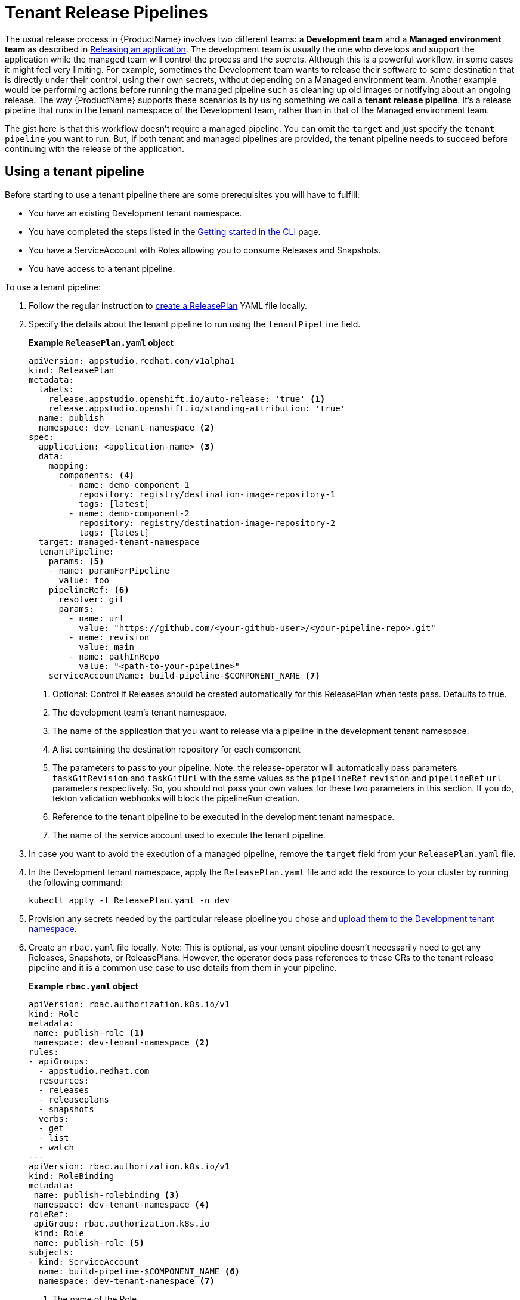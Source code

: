 = Tenant Release Pipelines

The usual release process in {ProductName} involves two different teams: a *Development team* and a *Managed environment team* as described in
xref:releasing:index.adoc[Releasing an application]. The development team is usually the one who develops and support the application while the managed team will control the process and the secrets. Although this is a powerful workflow, in some cases it might feel very limiting. For example, sometimes the Development team wants to release their software to some destination that is directly under their control, using their own secrets, without depending on a Managed environment team. Another example would be performing actions before running the managed pipeline such as cleaning up old images or notifying about an ongoing release. The way {ProductName} supports these scenarios is by using something we call a *tenant release pipeline*. It's a release pipeline that runs in the tenant namespace of the Development team, rather than in that of the Managed environment team.

The gist here is that this workflow doesn't require a managed pipeline. You can omit the `target` and just specify the `tenant pipeline` you want to run. But, if both tenant and managed pipelines are provided, the tenant pipeline needs to succeed before continuing with the release of the application.

== Using a tenant pipeline ==

Before starting to use a tenant pipeline there are some prerequisites you will have to fulfill:

* You have an existing Development tenant namespace.
* You have completed the steps listed in the xref:ROOT:getting-started.adoc#getting-started-with-the-cli[Getting started in the CLI] page.
* You have a ServiceAccount with Roles allowing you to consume Releases and Snapshots.
* You have access to a tenant pipeline.

To use a tenant pipeline:

. Follow the regular instruction to xref:releasing:create-release-plan.adoc[create a ReleasePlan] YAML file locally.
. Specify the details about the tenant pipeline to run using the `tenantPipeline` field.

+
*Example `ReleasePlan.yaml` object*

+
[source,yaml]
----
apiVersion: appstudio.redhat.com/v1alpha1
kind: ReleasePlan
metadata:
  labels:
    release.appstudio.openshift.io/auto-release: 'true' <.>
    release.appstudio.openshift.io/standing-attribution: 'true'
  name: publish
  namespace: dev-tenant-namespace <.>
spec:
  application: <application-name> <.>
  data:
    mapping:
      components: <.>
        - name: demo-component-1
          repository: registry/destination-image-repository-1
          tags: [latest]
        - name: demo-component-2
          repository: registry/destination-image-repository-2
          tags: [latest]
  target: managed-tenant-namespace
  tenantPipeline:
    params: <.>
    - name: paramForPipeline
      value: foo
    pipelineRef: <.>
      resolver: git
      params:
        - name: url
          value: "https://github.com/<your-github-user>/<your-pipeline-repo>.git"
        - name: revision
          value: main
        - name: pathInRepo
          value: "<path-to-your-pipeline>"
    serviceAccountName: build-pipeline-$COMPONENT_NAME <.>
----

+
<.> Optional: Control if Releases should be created automatically for this ReleasePlan when tests pass. Defaults to true.
<.> The development team's tenant namespace.
<.> The name of the application that you want to release via a pipeline in the development tenant namespace.
<.> A list containing the destination repository for each component
<.> The parameters to pass to your pipeline. Note: the release-operator will automatically pass parameters `taskGitRevision` and `taskGitUrl` with the same values as the `pipelineRef` `revision` and `pipelineRef` `url` parameters respectively. So, you should not pass your own values for these two parameters in this section. If you do, tekton validation webhooks will block the pipelineRun creation.
<.> Reference to the tenant pipeline to be executed in the development tenant namespace.
<.> The name of the service account used to execute the tenant pipeline.

. In case you want to avoid the execution of a managed pipeline, remove the `target` field from your `ReleasePlan.yaml` file.
. In the Development tenant namespace, apply the `ReleasePlan.yaml` file and add the resource to your cluster by running the following command:

+
[source,shell]
----
kubectl apply -f ReleasePlan.yaml -n dev
----

. Provision any secrets needed by the particular release pipeline you chose and xref:building:creating-secrets.adoc[upload them to the Development tenant namespace].
. Create an `rbac.yaml` file locally. Note: This is optional, as your tenant pipeline doesn't necessarily need to get any Releases, Snapshots, or ReleasePlans. However, the operator does pass references to these CRs to the tenant release pipeline and it is a common use case to use details from them in your pipeline.

+
*Example `rbac.yaml` object*

+
[source,yaml]
----
apiVersion: rbac.authorization.k8s.io/v1
kind: Role
metadata:
 name: publish-role <.>
 namespace: dev-tenant-namespace <.>
rules:
- apiGroups:
  - appstudio.redhat.com
  resources:
  - releases
  - releaseplans
  - snapshots
  verbs:
  - get
  - list
  - watch
---
apiVersion: rbac.authorization.k8s.io/v1
kind: RoleBinding
metadata:
 name: publish-rolebinding <.>
 namespace: dev-tenant-namespace <.>
roleRef:
 apiGroup: rbac.authorization.k8s.io
 kind: Role
 name: publish-role <.>
subjects:
- kind: ServiceAccount
  name: build-pipeline-$COMPONENT_NAME <.>
  namespace: dev-tenant-namespace <.>
----

+
<.> The name of the Role.
<.> The development team's tenant namespace.
<.> The name of the RoleBinding.
<.> The development team's tenant namespace.
<.> The name of the Role from (1).
<.> The name of the service account used to execute the tenant pipeline.
<.> The development team's tenant namespace.

. In the Development tenant namespace, apply the `rbac.yaml` file and add the resources to your cluster by running the following command:

+
[source,shell]
----
kubectl apply -f rbac.yaml -n dev-tenant-namespace
----

== Creating a new tenant pipeline ==

Tenant pipelines are Tekton pipelines defined by the {ProductName) community and are not supported by the release team. To fully integrate them with your workflow, you can define three optional parameters that, if defined, will be populated by the release service. Those parameters are `release`, `releasePlan` and `snapshot`. Each of this parameters will get the namespacedName reference to the resource so you can load them and process them in your pipeline.

*Example tenant pipeline*

[source,yaml]
----
apiVersion: tekton.dev/v1
kind: Pipeline
metadata:
  name: my-tenant-pipeline
spec:
  params:
    - name: release <.>
      type: string
    - name: releasePlan <.>
      type: string
    - name: snapshot <.>
      type: string
  tasks:
    - name: echo-resources
      taskSpec:
       steps:
         - name: echo resources
           image: ubuntu:latest
           script: |
             #!/usr/bin/env sh
             echo "Release $(params.release)"
             echo "ReleasePlan $(params.releasePlan)"
             echo "Snapshot $(params.snapshot)"
----
<.> Namespacedname to the Release populated automatically by the release service (eg. dev-tenant-namespace/my-tenant-release).
<.> Namespacedname to the ReleasePlan populated automatically by the release service (eg. dev-tenant-namespace/publish).
<.> Namespacedname to the Snapshot populated automatically by the release service (eg. dev-tenant-namespace/my-snapshot).

If you write a good reusable release pipeline, please submit it to our link:https://github.com/konflux-ci/community-catalog[community catalog], so others can use it.

== Final pipeline

Another type of tenant pipeline runs at the end of the release workflow. This is known as the final pipeline, and it allows you to execute a pipeline after the tenant or managed pipeline has completed.

You can use this pipeline, for example, to send Slack notifications once your images have been pushed or to generate a changelog summarizing the new changes.

To enable it, modify the ReleasePlan by adding the `finalPipeline` field.

*Example of final pipeline declaration*

[source,yaml]
----
apiVersion: appstudio.redhat.com/v1alpha1
kind: ReleasePlan
...
spec:
  ...
  finalPipeline:
    pipelineRef: <.>
      resolver: git
      params:
        - name: url
          value: "https://github.com/<your-github-user>/<your-pipeline-repo>.git"
        - name: revision
          value: main
        - name: pathInRepo
          value: "<path-to-your-pipeline>"
    serviceAccountName: build-pipeline-$COMPONENT_NAME <.>
----
<.> Reference to the tenant pipeline to be executed in the development tenant namespace.
<.> The name of the service account used to execute the tenant pipeline.

Both tenant and final pipelines receive the same parameters (i.e. release, releasePlan, and snapshot), allowing them to be used interchangeably. The key difference is that the final pipeline runs at the end of the release workflow, meaning the release status will contain the final outcome and all generated artifacts.

== Next steps ==

Now that the ReleasePlan is defined, the development team can create a Release object to reference a specific Snapshot and the new ReleasePlan. It indicates the users' intent to release that Snapshot via the tenant release pipeline defined in the ReleasePlan.
